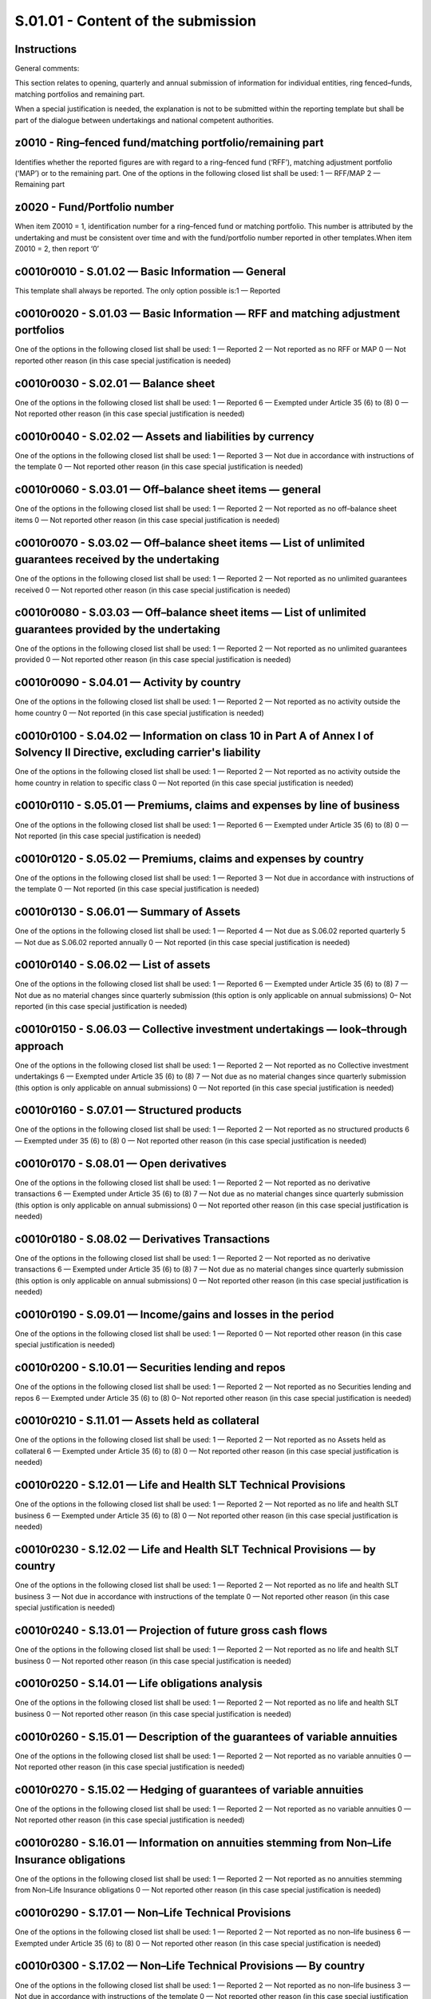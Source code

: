 ===================================
S.01.01 - Content of the submission
===================================

Instructions
------------


General comments:

This section relates to opening, quarterly and annual submission of information for individual entities, ring fenced–funds, matching portfolios and remaining part.

When a special justification is needed, the explanation is not to be submitted within the reporting template but shall be part of the dialogue between undertakings and national competent authorities.


z0010 - Ring–fenced fund/matching portfolio/remaining part
----------------------------------------------------------


Identifies whether the reported figures are with regard to a ring–fenced fund (‘RFF’), matching adjustment portfolio (‘MAP’) or to the remaining part. One of the options in the following closed list shall be used: 1 — RFF/MAP 2 — Remaining part


z0020 - Fund/Portfolio number
-----------------------------


When item Z0010 = 1, identification number for a ring–fenced fund or matching portfolio. This number is attributed by the undertaking and must be consistent over time and with the fund/portfolio number reported in other templates.When item Z0010 = 2, then report ‘0’


c0010r0010 - S.01.02 — Basic Information — General
--------------------------------------------------


This template shall always be reported. The only option possible is:1 — Reported


c0010r0020 - S.01.03 — Basic Information — RFF and matching adjustment portfolios
---------------------------------------------------------------------------------


One of the options in the following closed list shall be used: 1 — Reported 2 — Not reported as no RFF or MAP 0 — Not reported other reason (in this case special justification is needed)


c0010r0030 - S.02.01 — Balance sheet
------------------------------------


One of the options in the following closed list shall be used: 1 — Reported 6 — Exempted under Article 35 (6) to (8) 0 — Not reported other reason (in this case special justification is needed)


c0010r0040 - S.02.02 — Assets and liabilities by currency
---------------------------------------------------------


One of the options in the following closed list shall be used: 1 — Reported 3 — Not due in accordance with instructions of the template 0 — Not reported other reason (in this case special justification is needed)


c0010r0060 - S.03.01 — Off–balance sheet items — general
--------------------------------------------------------


One of the options in the following closed list shall be used: 1 — Reported 2 — Not reported as no off–balance sheet items 0 — Not reported other reason (in this case special justification is needed)


c0010r0070 - S.03.02 — Off–balance sheet items — List of unlimited guarantees received by the undertaking
---------------------------------------------------------------------------------------------------------


One of the options in the following closed list shall be used: 1 — Reported 2 — Not reported as no unlimited guarantees received 0 — Not reported other reason (in this case special justification is needed)


c0010r0080 - S.03.03 — Off–balance sheet items — List of unlimited guarantees provided by the undertaking
---------------------------------------------------------------------------------------------------------


One of the options in the following closed list shall be used: 1 — Reported 2 — Not reported as no unlimited guarantees provided 0 — Not reported other reason (in this case special justification is needed)


c0010r0090 - S.04.01 — Activity by country
------------------------------------------


One of the options in the following closed list shall be used: 1 — Reported 2 — Not reported as no activity outside the home country 0 — Not reported (in this case special justification is needed)


c0010r0100 - S.04.02 — Information on class 10 in Part A of Annex I of Solvency II Directive, excluding carrier's liability
---------------------------------------------------------------------------------------------------------------------------


One of the options in the following closed list shall be used: 1 — Reported 2 — Not reported as no activity outside the home country in relation to specific class 0 — Not reported (in this case special justification is needed)


c0010r0110 - S.05.01 — Premiums, claims and expenses by line of business
------------------------------------------------------------------------


One of the options in the following closed list shall be used: 1 — Reported 6 — Exempted under Article 35 (6) to (8) 0 — Not reported (in this case special justification is needed)


c0010r0120 - S.05.02 — Premiums, claims and expenses by country
---------------------------------------------------------------


One of the options in the following closed list shall be used: 1 — Reported 3 — Not due in accordance with instructions of the template 0 — Not reported (in this case special justification is needed)


c0010r0130 - S.06.01 — Summary of Assets
----------------------------------------


One of the options in the following closed list shall be used: 1 — Reported 4 — Not due as S.06.02 reported quarterly 5 — Not due as S.06.02 reported annually 0 — Not reported (in this case special justification is needed)


c0010r0140 - S.06.02 — List of assets
-------------------------------------


One of the options in the following closed list shall be used: 1 — Reported 6 — Exempted under Article 35 (6) to (8) 7 — Not due as no material changes since quarterly submission (this option is only applicable on annual submissions) 0– Not reported (in this case special justification is needed)


c0010r0150 - S.06.03 — Collective investment undertakings — look–through approach
---------------------------------------------------------------------------------


One of the options in the following closed list shall be used: 1 — Reported 2 — Not reported as no Collective investment undertakings 6 — Exempted under Article 35 (6) to (8) 7 — Not due as no material changes since quarterly submission (this option is only applicable on annual submissions) 0 — Not reported (in this case special justification is needed)


c0010r0160 - S.07.01 — Structured products
------------------------------------------


One of the options in the following closed list shall be used: 1 — Reported 2 — Not reported as no structured products 6 — Exempted under 35 (6) to (8) 0 — Not reported other reason (in this case special justification is needed)


c0010r0170 - S.08.01 — Open derivatives
---------------------------------------


One of the options in the following closed list shall be used: 1 — Reported 2 — Not reported as no derivative transactions 6 — Exempted under Article 35 (6) to (8) 7 — Not due as no material changes since quarterly submission (this option is only applicable on annual submissions) 0 — Not reported other reason (in this case special justification is needed)


c0010r0180 - S.08.02 — Derivatives Transactions
-----------------------------------------------


One of the options in the following closed list shall be used: 1 — Reported 2 — Not reported as no derivative transactions 6 — Exempted under Article 35 (6) to (8) 7 — Not due as no material changes since quarterly submission (this option is only applicable on annual submissions) 0 — Not reported other reason (in this case special justification is needed)


c0010r0190 - S.09.01 — Income/gains and losses in the period
------------------------------------------------------------


One of the options in the following closed list shall be used: 1 — Reported 0 — Not reported other reason (in this case special justification is needed)


c0010r0200 - S.10.01 — Securities lending and repos
---------------------------------------------------


One of the options in the following closed list shall be used: 1 — Reported 2 — Not reported as no Securities lending and repos 6 — Exempted under Article 35 (6) to (8) 0– Not reported other reason (in this case special justification is needed)


c0010r0210 - S.11.01 — Assets held as collateral
------------------------------------------------


One of the options in the following closed list shall be used: 1 — Reported 2 — Not reported as no Assets held as collateral 6 — Exempted under Article 35 (6) to (8) 0 — Not reported other reason (in this case special justification is needed)


c0010r0220 - S.12.01 — Life and Health SLT Technical Provisions
---------------------------------------------------------------


One of the options in the following closed list shall be used: 1 — Reported 2 — Not reported as no life and health SLT business 6 — Exempted under Article 35 (6) to (8) 0 — Not reported other reason (in this case special justification is needed)


c0010r0230 - S.12.02 — Life and Health SLT Technical Provisions — by country
----------------------------------------------------------------------------


One of the options in the following closed list shall be used: 1 — Reported 2 — Not reported as no life and health SLT business 3 — Not due in accordance with instructions of the template 0 — Not reported other reason (in this case special justification is needed)


c0010r0240 - S.13.01 — Projection of future gross cash flows
------------------------------------------------------------


One of the options in the following closed list shall be used: 1 — Reported 2 — Not reported as no life and health SLT business 0 — Not reported other reason (in this case special justification is needed)


c0010r0250 - S.14.01 — Life obligations analysis
------------------------------------------------


One of the options in the following closed list shall be used: 1 — Reported 2 — Not reported as no life and health SLT business 0 — Not reported other reason (in this case special justification is needed)


c0010r0260 - S.15.01 — Description of the guarantees of variable annuities
--------------------------------------------------------------------------


One of the options in the following closed list shall be used: 1 — Reported 2 — Not reported as no variable annuities 0 — Not reported other reason (in this case special justification is needed)


c0010r0270 - S.15.02 — Hedging of guarantees of variable annuities
------------------------------------------------------------------


One of the options in the following closed list shall be used: 1 — Reported 2 — Not reported as no variable annuities 0 — Not reported other reason (in this case special justification is needed)


c0010r0280 - S.16.01 — Information on annuities stemming from Non–Life Insurance obligations
--------------------------------------------------------------------------------------------


One of the options in the following closed list shall be used: 1 — Reported 2 — Not reported as no annuities stemming from Non–Life Insurance obligations 0 — Not reported other reason (in this case special justification is needed)


c0010r0290 - S.17.01 — Non–Life Technical Provisions
----------------------------------------------------


One of the options in the following closed list shall be used: 1 — Reported 2 — Not reported as no non–life business 6 — Exempted under Article 35 (6) to (8) 0 — Not reported other reason (in this case special justification is needed)


c0010r0300 - S.17.02 — Non–Life Technical Provisions — By country
-----------------------------------------------------------------


One of the options in the following closed list shall be used: 1 — Reported 2 — Not reported as no non–life business 3 — Not due in accordance with instructions of the template 0 — Not reported other reason (in this case special justification is needed)


c0010r0310 - S.18.01 — Projection of future cash flows (Best Estimate — Non Life)
---------------------------------------------------------------------------------


One of the options in the following closed list shall be used: 1 — Reported 2 — Not reported as no non–life business 0 — Not reported other reason (in this case special justification is needed)


c0010r0320 - S.19.01 — Non–life insurance claims
------------------------------------------------


One of the options in the following closed list shall be used: 1 — Reported 2 — Not reported as no non–life business 0 — Not reported other reason (in this case special justification is needed)


c0010r0330 - S.20.01 — Development of the distribution of the claims incurred
-----------------------------------------------------------------------------


One of the options in the following closed list shall be used: 1 — Reported 2 — Not reported as no non–life business 0 — Not reported other reason (in this case special justification is needed)


c0010r0340 - S.21.01 — Loss distribution risk profile
-----------------------------------------------------


One of the options in the following closed list shall be used: 1 — Reported 2 — Not reported as no non–life business 0 — Not reported other reason (in this case special justification is needed)


c0010r0350 - S.21.02 — Underwriting risks non–life
--------------------------------------------------


One of the options in the following closed list shall be used: 1 — Reported 2 — Not reported as no non–life business 0– Not reported other reason (in this case special justification is needed)


c0010r0360 - S.21.03 — Non–life distribution of underwriting risks — by sum insured
-----------------------------------------------------------------------------------


One of the options in the following closed list shall be used: 1 — Reported 2 — Not reported as no non–life business 0 — Not reported other reason (in this case special justification is needed)


c0010r0370 - S.22.01 — Impact of long term guarantees measures and transitionals
--------------------------------------------------------------------------------


One of the options in the following closed list shall be used: 1 — Reported 2 — Not reported as no long term guarantees measures (‘LTG’) measures or transitionals are applied 0 — Not reported other reason (in this case special justification is needed)


c0010r0380 - S.22.04 — Information on the transitional on interest rates calculation
------------------------------------------------------------------------------------


One of the options in the following closed list shall be used: 1 — Reported 2 — Not reported as no such transitional measure is applied 0 — Not reported other reason (in this case special justification is needed)


c0010r0390 - S.22.05 — Overall calculation of the transitional on technical provisions
--------------------------------------------------------------------------------------


One of the options in the following closed list shall be used:1 — Reported2 — Not reported as no such transitional measure is applied0 — Not reported other reason (in this case special justification is needed)


c0010r0400 - S.22.06 — Best estimate subject to volatility adjustment by country and currency
---------------------------------------------------------------------------------------------


One of the options in the following closed list shall be used: 1 — Reported 2 — Not reported as volatility adjustment not applied 0 — Not reported (in this case special justification is needed)


c0010r0410 - S.23.01 — Own funds
--------------------------------


One of the options in the following closed list shall be used: 1 — Reported 6 — Exempted under Article 35 (6) to (8) 0 — Not reported (in this case special justification is needed)


c0010r0420 - S.23.02 — Detailed information by tiers on own funds
-----------------------------------------------------------------


One of the options in the following closed list shall be used: 1 — Reported 0 — Not reported (in this case special justification is needed)


c0010r0430 - S.23.03 — Annual movements on own funds
----------------------------------------------------


One of the options in the following closed list shall be used: 1 — Reported 0 — Not reported (in this case special justification is needed)


c0010r0440 - S.23.04 — List of items on own funds
-------------------------------------------------


One of the options in the following closed list shall be used: 1 — Reported 0 — Not reported (in this case special justification is needed)


c0010r0450 - S.24.01 — Participations held
------------------------------------------


One of the options in the following closed list shall be used: 1 — Reported 2 — Not reported as no participations held 0 — Not reported (in this case special justification is needed)


c0010r0460 - S.25.01 — Solvency Capital Requirement — for undertakings on Standard Formula
------------------------------------------------------------------------------------------


One of the options in the following closed list shall be used: 1 — Reported as standard formula (‘SF’) is used 2 — Reported due to Article 112 request 8 — Not reported as use of partial internal model (‘PIM’) 9 — Not reported as use of full internal model (‘IM’) 0 — Not reported other reason (in this case special justification is needed)


c0010r0470) - S.25.02 — Solvency Capital Requirement — for undertakings using the standard formula and partial internal model
-----------------------------------------------------------------------------------------------------------------------------


One of the options in the following closed list shall be used: 1 — Reported 9 — Not reported as use of full internal model 10 — Not reported as use of standard formula 0 — Not reported other reason (in this case special justification is needed)


c0010r0480 - S.25.03 — Solvency Capital Requirement — for undertakings on Full Internal Models
----------------------------------------------------------------------------------------------


One of the options in the following closed list shall be used: 1 — Reported 8 — Not reported as use of partial internal model 10 — Not reported as use of standard formula 0 — Not reported other reason (in this case special justification is needed)


c0010r0500 - S.26.01 — Solvency Capital Requirement — Market risk
-----------------------------------------------------------------


One of the options in the following closed list shall be used: 1 — Reported 2 — Not reported as risk not existent 8 — Not reported as use of partial internal model 9 — Not reported as use of full internal model 11 — Not reported as reported at RFF/MAP level 0 — Not reported other reason (in this case special justification is needed)


c0010r0510 - S.26.02 — Solvency Capital Requirement — Counterparty default risk
-------------------------------------------------------------------------------


One of the options in the following closed list shall be used: 1 — Reported 2 — Not reported as risk not existent 8 — Not reported as use of partial internal model 9 — Not reported as use of full internal model 11 — Not reported as reported at RFF/MAP level 0 — Not reported other reason (in this case special justification is needed)


c0010r0520 - S.26.03 — Solvency Capital Requirement — Life underwriting risk
----------------------------------------------------------------------------


One of the options in the following closed list shall be used: 1 — Reported 2 — Not reported as risk not existent 8 — Not reported as use of partial internal model 9 — Not reported as use of full internal model 11 — Not reported as reported at RFF/MAP level 0 — Not reported other reason (in this case special justification is needed)


c0010r0530 - S.26.04 — Solvency Capital Requirement — Health underwriting risk
------------------------------------------------------------------------------


One of the options in the following closed list shall be used: 1 — Reported 2 — Not reported as risk not existent 8 — Not reported as use of partial internal model 9 — Not reported as use of full internal model 11 — Not reported as reported at RFF/MAP level 0 — Not reported other reason (in this case special justification is needed)


c0010r0540 - S.26.05 — Solvency Capital Requirement — Non–Life underwriting risk
--------------------------------------------------------------------------------


One of the options in the following closed list shall be used: 1 — Reported 2 — Not reported as risk not existent 8 — Not reported as use of partial internal model 9 — Not reported as use of full internal model 11 — Not reported as reported at RFF/MAP level 0 — Not reported other reason (in this case special justification is needed)


c0010r0550 - S.26.06 — Solvency Capital Requirement — Operational risk
----------------------------------------------------------------------


One of the options in the following closed list shall be used: 1 — Reported 8 — Not reported as use of partial internal model 9 — Not reported as use of full internal model 11 — Not reported as reported at RFF/MAP level 0 — Not reported other reason (in this case special justification is needed)


c0010r0560 - S.26.07 — Solvency Capital Requirement — Simplifications
---------------------------------------------------------------------


One of the options in the following closed list shall be used: 1 — Reported 2 — Not reported as no simplified calculations used 8 — Not reported as use of partial internal model 9 — Not reported as use of full internal model 11 — Not reported as reported at RFF/MAP level 0 — Not reported other reason (in this case special justification is needed)


c0010r0570 - S.27.01 — Solvency Capital Requirement — Non–Life and Health catastrophe risk
------------------------------------------------------------------------------------------


One of the options in the following closed list shall be used: 1 — Reported 2 — Risk not existent 8 — Not reported as use of partial internal model 9 — Not reported as use of full internal model 11 — Not reported as reported at RFF/MAP level 0 — Not reported other reason (in this case special justification is needed)


c0010r0580 - S.28.01 — Minimum Capital Requirement — Only life or only non–life insurance or reinsurance activity
-----------------------------------------------------------------------------------------------------------------


One of the options in the following closed list shall be used: 1– Reported 2 — Not reported as both life and non–life insurance or reinsurance activity 0– Not reported other reason (in this case special justification is needed)


c0010r0590 - S.28.02 — Minimum Capital Requirement — Both life and non–life insurance activity
----------------------------------------------------------------------------------------------


One of the options in the following closed list shall be used: 1 — Reported 2 — Not reported as only life or only non–life insurance or reinsurance activity or only reinsurance activity 0 — Not reported other reason (in this case special justification is needed)


c0010r0600 - S.29.01 — Excess of Assets over Liabilities
--------------------------------------------------------


One of the options in the following closed list shall be used: 1 — Reported 0 — Not reported other reason (in this case special justification is needed)


c0010r0610 - S.29.02 — Excess of Assets over Liabilities — explained by investments and financial liabilities
-------------------------------------------------------------------------------------------------------------


One of the options in the following closed list shall be used: 1 — Reported 0 — Not reported other reason (in this case special justification is needed)


c0010r0620 - S.29.03 — Excess of Assets over Liabilities — explained by technical provisions
--------------------------------------------------------------------------------------------


One of the options in the following closed list shall be used: 1 — Reported 0 — Not reported other reason (in this case special justification is needed)


c0010r0630 - S.29.04 — Detailed analysis per period — Technical flows versus Technical provisions
-------------------------------------------------------------------------------------------------


One of the options in the following closed list shall be used: 1 — Reported 0 — Not reported other reason (in this case special justification is needed)


c0010r0640 - S.30.01 — Facultative covers for non–life and life business basic data
-----------------------------------------------------------------------------------


One of the options in the following closed list shall be used: 1 — Reported 2 — Not reported as no facultative covers 0 — Not reported other reason (in this case special justification is needed)


c0010r0650 - S.30.02 — Facultative covers for non–life and life business shares data
------------------------------------------------------------------------------------


One of the options in the following closed list shall be used: 1 — Reported 2 — Not reported as no facultative covers 0 — Not reported other reason (in this case special justification is needed)


c0010r0660 - S.30.03 — Outgoing Reinsurance Program basic data
--------------------------------------------------------------


One of the options in the following closed list shall be used: 1 — Reported 2 — Not reported as no reinsurance 0 — Not reported other reason (in this case special justification is needed)


c0010r0670 - S.30.04 — Outgoing Reinsurance Program shares data
---------------------------------------------------------------


One of the options in the following closed list shall be used: 1 — Reported 2 — Not reported as no reinsurance 0 — Not reported other reason (in this case special justification is needed)


c0010r0680 - S.31.01 — Share of reinsurers (including Finite Reinsurance and SPV's)
-----------------------------------------------------------------------------------


One of the options in the following closed list shall be used: 1 — Reported 2 — Not reported as no reinsurance 0 — Not reported other reason (in this case special justification is needed)


c0010r0690 - S.31.02 — Special Purpose Vehicles
-----------------------------------------------


One of the options in the following closed list shall be used: 1 — Reported 2 — Not reported as no Special Purpose Insurance Vehicles 0 — Not reported other reason (in this case special justification is needed)


c0010r0740 - S.36.01 — IGT — Equity–type transactions, debt and asset transfer
------------------------------------------------------------------------------


One of the options in the following closed list shall be used: 1 — Reported 2 — Not reported as no intragroup transaction (‘IGT’) on Equity–type transactions, debt and asset transfer 12 — Not reported as no parent undertaking is a mixed–activity insurance holding company where they are not part of a group as defined under Article 213 (2) (a), (b) and (c) of Solvency II Directive 0 — Not reported other reason (in this case special justification is needed)


c0010r0750 - S.36.02 — IGT — Derivatives
----------------------------------------


One of the options in the following closed list shall be used: 1 — Reported 2 — Not reported as no IGT on Derivatives 12 — Not reported as no parent undertaking is a mixed–activity insurance holding company where they are not part of a group as defined under Article 213 (2) (a), (b) and (c) of Solvency II Directive 0 — Not reported other reason (in this case special justification is needed)


c0010r0760 - S.36.03 — IGT — Internal reinsurance
-------------------------------------------------


One of the options in the following closed list shall be used: 1 — Reported 2 — Not reported as no IGT on Internal reinsurance 12 — Not reported as no parent undertaking is a mixed–activity insurance holding company where they are not part of a group as defined under Article 213 (2) (a), (b) and (c) of Solvency II Directive 0 — Not reported other reason (in this case special justification is needed)


c0010r0770 - S.36.04 — IGT — Cost Sharing, contingent liabilities, off BS and other items
-----------------------------------------------------------------------------------------


One of the options in the following closed list shall be used: 1 — Reported 2 — Not reported as no IGT on Cost Sharing, contingent liabilities, off Balance Sheet (‘BS’) and other items 12 — Not reported as no parent undertaking is a mixed–activity insurance holding company where they are not part of a group as defined under Article 213 (2) (a), (b) and (c) of Solvency II Directive 0 — Not reported other reason (in this case special justification is needed)


c0010r0790 - SR.02.01 — Balance Sheet
-------------------------------------


One of the options in the following closed list shall be used: 1 — Reported 2 — Not reported as no RFF/MAP 14 — Not reported as refers to MAP fund 0 — Not reported other reason (in this case special justification is needed)


c0010r0800 - SR.12.01 — Life and Health SLT Technical Provisions
----------------------------------------------------------------


One of the options in the following closed list shall be used: 1 — Reported 2 — Not reported as no RFF/MAP or no life and health SLT business 0 — Not reported other reason (in this case special justification is needed)


c0010r0810 - SR.17.01 — Non–Life Technical Provisions
-----------------------------------------------------


One of the options in the following closed list shall be used: 1 — Reported 2 — Not reported as no RFF/MAP or no non–life business 0 — Not reported other reason (in this case special justification is needed)


c0010r0820 - SR.22.02 — Projection of future cash flows (Best Estimate — Matching portfolios)
---------------------------------------------------------------------------------------------


One of the options in the following closed list shall be used: 1 — Reported 2 — Not reported as no Matching Adjustment (‘MA’) is applied 15 –Not reported as refers to RFF or remaining part 0 — Not reported other reason (in this case special justification is needed)


c0010r0830 - SR.22.03 — Information on the matching adjustment calculation
--------------------------------------------------------------------------


One of the options in the following closed list shall be used: 1 — Reported 2 — Not reported as no MA is applied 15 –Not reported as refers to RFF or remaining part 0 — Not reported other reason (in this case special justification is needed)


c0010r0840 - SR.25.01 — Solvency Capital Requirement — Only SF
--------------------------------------------------------------


One of the options in the following closed list shall be used: 1 — Reported as standard formula is used 2 — Reported due to Article 112 request 8 — Not reported as use of partial internal model 9 — Not reported as use of full internal model 0 — Not reported other reason (in this case special justification is needed)


c0010r0850 - SR.25.02 — Solvency Capital Requirement — SF and PIM
-----------------------------------------------------------------


One of the options in the following closed list shall be used: 1 — Reported 9 — Not reported as use of full internal model 10 — Not reported as use of standard formula 0 — Not reported other reason (in this case special justification is needed)


c0010r0860 - SR.25.03 — Solvency Capital Requirement — IM
---------------------------------------------------------


One of the options in the following closed list shall be used: 1 — Reported 8 — Not reported as use of partial internal model 10 — Not reported as use of standard formula 0 — Not reported other reason (in this case special justification is needed)


c0010r0870 - SR.26.01 — Solvency Capital Requirement — Market risk
------------------------------------------------------------------


One of the options in the following closed list shall be used: 1 — Reported 2 — Risk not existent 8 — Not reported as use of partial internal model 9 — Not reported as use of full internal model 11 — Not reported as reported at RFF/MAP level 0 — Not reported other reason (in this case special justification is needed)


c0010r0880 - SR.26.02 — Solvency Capital Requirement — Counterparty default risk
--------------------------------------------------------------------------------


One of the options in the following closed list shall be used: 1 — Reported 2 — Risk not existent 8 — Not reported as use of partial internal model 9 — Not reported as use of full internal model 11 — Not reported as reported at RFF/MAP level 0 — Not reported other reason (in this case special justification is needed)


c0010r0890 - SR.26.03 — Solvency Capital Requirement — Life underwriting risk
-----------------------------------------------------------------------------


One of the options in the following closed list shall be used: 1 — Reported 2 — Risk not existent 8 — Not reported as use of partial internal model 9 — Not reported as use of full internal model 11 — Not reported as reported at RFF/MAP level 0 — Not reported other reason (in this case special justification is needed)


c0010r0900 - SR.26.04 — Solvency Capital Requirement — Health underwriting risk
-------------------------------------------------------------------------------


One of the options in the following closed list shall be used: 1 — Reported 2 — Risk not existent 8 — Not reported as use of partial internal model 9 — Not reported as use of full internal model 11 — Not reported as reported at RFF/MAP level 0 — Not reported other reason (in this case special justification is needed)


c0010r0910 - SR.26.05 — Solvency Capital Requirement — Non–Life underwriting risk
---------------------------------------------------------------------------------


One of the options in the following closed list shall be used: 1 — Reported 2 — Risk not existent 8 — Not reported as use of partial internal model 9 — Not reported as use of full internal model 11 — Not reported as reported at RFF/MAP level 0 — Not reported other reason (in this case special justification is needed)


c0010r0920 - SR.26.06 — Solvency Capital Requirement — Operational risk
-----------------------------------------------------------------------


One of the options in the following closed list shall be used: 1 — Reported 8 — Not reported as use of partial internal model 9 — Not reported as use of full internal model 11 — Not reported as reported at RFF/MAP level 0 — Not reported other reason (in this case special justification is needed)


c0010r0930 - SR.26.07 — Solvency Capital Requirement — Simplifications
----------------------------------------------------------------------


One of the options in the following closed list shall be used: 1 — Reported 2 — Not reported as no simplified calculations used 8 — Not reported as use of partial internal model 9 — Not reported as use of full internal model 11 — Not reported as reported at RFF/MAP level 0 — Not reported other reason (in this case special justification is needed)


c0010r0940 - SR.27.01 — Solvency Capital Requirement — Non–Life Catastrophe risk
--------------------------------------------------------------------------------


One of the options in the following closed list shall be used: 1 — Reported 2 — Risk not existent 8 — Not reported as use of partial internal model 9 — Not reported as use of full internal model 11 — Not reported as reported at RFF/MAP level 0 — Not reported other reason (in this case special justification is needed)


z0010 - Ring–fenced fund/matching portfolio/remaining part
----------------------------------------------------------


Identifies whether the reported figures are with regard to a ring–fenced fund (‘RFF’), matching adjustment portfolio (‘MAP’) or to the remaining part. One of the options in the following closed list shall be used: 1 — RFF/MAP 2 — Remaining part


z0020 - Fund/Portfolio number
-----------------------------


When item Z0010 = 1, identification number for a ring–fenced fund or matching portfolio. This number is attributed by the undertaking and must be consistent over time and with the fund/portfolio number reported in other templates.When item Z0010 = 2, then report ‘0’


c0010r0010 - S.01.02 — Basic Information — General
--------------------------------------------------


This template shall always be reported. The only option possible is:1 — Reported


c0010r0020 - S.01.03 — Basic Information — RFF and matching adjustment portfolios
---------------------------------------------------------------------------------


One of the options in the following closed list shall be used: 1 — Reported 2 — Not reported as no RFF or MAP 13 — Not reported as method 2 is used exclusively 0 — Not reported other reason (in this case special justification is needed)


c0010r0030 - S.02.01 — Balance sheet
------------------------------------


One of the options in the following closed list shall be used: 1 — Reported 6 — Exempted under Article 254(2) 13 — Not reported as method 2 is used exclusively 0 — Not reported other reason (in this case special justification is needed)


c0010r0040 - S.02.02 — Assets and liabilities by currency
---------------------------------------------------------


One of the options in the following closed list shall be used: 1 — Reported 3 — Not due in accordance with instructions of the template 13 — Not reported as method 2 is used exclusively 0 — Not reported other reason (in this case special justification is needed)


c0010r0060 - S.03.01. — Off–balance sheet items — general
---------------------------------------------------------


One of the options in the following closed list shall be used: 1 — Reported 2 — Not reported as no off–balance sheet items 0 — Not reported other reason (in this case special justification is needed)


c0010r0070 - S.03.02 — Off–balance sheet items — List of unlimited guarantees received by the group
---------------------------------------------------------------------------------------------------


One of the options in the following closed list shall be used: 1 — Reported 2 — Not reported as no unlimited guarantees received 0 — Not reported other reason (in this case special justification is needed)


c0010r0080 - S.03.03 — Off–balance sheet items — List of unlimited guarantees provided by the group
---------------------------------------------------------------------------------------------------


One of the options in the following closed list shall be used: 1 — Reported 2 — Not reported as no unlimited guarantees provided 0 — Not reported other reason (in this case special justification is needed)


c0010r0110 - S.05.01 — Premiums, claims and expenses by line of business
------------------------------------------------------------------------


One of the options in the following closed list shall be used: 1 — Reported 6 — Exempted under Article 254(2) 0 — Not reported other reason (in this case special justification is needed


c0010r0120 - S.05.02 — Premiums, claims and expenses by country
---------------------------------------------------------------


One of the options in the following closed list shall be used: 1 — Reported 3 — Not due in accordance with instructions of the template 0 — Not reported other reason (in this case special justification is needed


c0010r0130 - S.06.01 — Summary of Assets
----------------------------------------


One of the options in the following closed list shall be used: 1 — Reported 4 — Not due as S.06.02 reported quarterly 5 — Not due as S.06.02 reported annually 0 — Not reported other reason (in this case special justification is needed


c0010r0140 - S.06.02 — List of assets
-------------------------------------


One of the options in the following closed list shall be used: 1 — Reported 6 — Exempted under Article 254(2) 7 — Not due as no material changes since quarterly submission 0 — Not reported other reason (in this case special justification is needed


c0010r0150 - S.06.03 — Collective investment undertakings — look–through approach
---------------------------------------------------------------------------------


One of the options in the following closed list shall be used: 1 — Reported 2 — Not reported as no Collective investment undertakings 6 — Exempted under Article 254(2) 7 — Not due as no material changes since quarterly submission 0 — Not reported other reason (in this case special justification is needed


c0010r0160 - S.07.01 — Structured products
------------------------------------------


One of the options in the following closed list shall be used: 1 — Reported 2 — Not reported as no structured products 6 — Exempted under Article 254(2) 0 — Not reported other reason (in this case special justification is needed)


c0010r0170 - S.08.01 — Open derivatives
---------------------------------------


One of the options in the following closed list shall be used: 1 — Reported 2 — Not reported as no derivative transactions 6 — Exempted under Article 254(2) 7 — Not due as no material changes since quarterly submission 0 — Not reported other reason (in this case special justification is needed)


c0010r0180 - S.08.02 — Derivatives Transactions
-----------------------------------------------


One of the options in the following closed list shall be used: 1 — Reported 2 — Not reported as no derivative transactions 6 — Exempted under Article 254(2) 7 — Not due as no material changes since quarterly submission 0 — Not reported other reason (in this case special justification is needed)


c0010r0190 - S.09.01 — Income/gains and losses in the period
------------------------------------------------------------


One of the options in the following closed list shall be used: 1 — Reported 0 — Not reported other reason (in this case special justification is needed)


c0010r0200 - S.10.01 — Securities lending and repos
---------------------------------------------------


One of the options in the following closed list shall be used: 1 — Reported 2 — Not reported as no Securities lending and repos 6 — Exempted under Article 254(2) 0 — Not reported other reason (in this case special justification is needed)


c0010r0210 - S.11.01 — Assets held as collateral
------------------------------------------------


One of the options in the following closed list shall be used: 1 — Reported 2 — Not reported as no Assets held as collateral 6 — Exempted under Article 254(2) 0 — Not reported other reason (in this case special justification is needed)


c0010r0260 - S.15.01 — Description of the guarantees of variable annuities
--------------------------------------------------------------------------


One of the options in the following closed list shall be used: 1 — Reported 2 — Not reported as no variable annuities 0 — Not reported other reason (in this case special justification is needed)


c0010r0270 - S.15.02 — Hedging of guarantees of variable annuities
------------------------------------------------------------------


One of the options in the following closed list shall be used: 1 — Reported 2 — Not reported as no variable annuities 0 — Not reported other reason (in this case special justification is needed)


c0010r0370 - S.22.01 — Impact of long term guarantees measures and transitionals
--------------------------------------------------------------------------------


One of the options in the following closed list shall be used: 1 — Reported 2 — Not reported as no long term guarantees (‘LTG’) or transitional measures are applied 0 — Not reported other reason (in this case special justification is needed)


c0010r0410 - S.23.01 — Own funds
--------------------------------


One of the options in the following closed list shall be used: 1 — Reported 6 — Exempted under Article 254(2) 0 — Not reported other reason (in this case special justification is needed)


c0010r0420 - S.23.02 — Detailed information by tiers on own funds
-----------------------------------------------------------------


One of the options in the following closed list shall be used: 1 — Reported 13 — Not reported as method 2 is used exclusively 0 — Not reported other reason (in this case special justification is needed)


c0010r0430 - S.23.03 — Annual movements on own funds
----------------------------------------------------


One of the options in the following closed list shall be used: 1 — Reported 13 — Not reported as method 2 is used exclusively 0 — Not reported other reason (in this case special justification is needed)


c0010r0440 - S.23.04 — List of items on own funds
-------------------------------------------------


One of the options in the following closed list shall be used: 1 — Reported 0 — Not reported other reason (in this case special justification is needed)


c0010r0460 - S.25.01 — Solvency Capital Requirement — for groups on Standard Formula
------------------------------------------------------------------------------------


One of the options in the following closed list shall be used: 1 — Reported as standard formula (‘SF’) is used 2 — Reported due to Article 112 request 8 — Not reported as use of partial internal model (‘PIM’) 9 — Not reported as use of full internal model (‘IM’) 13 — Not reported as method 2 is used exclusively 0 — Not reported other reason (in this case special justification is needed)


c0010r0470 - S.25.02 — Solvency Capital Requirement — for groups using the standard formula and partial internal model
----------------------------------------------------------------------------------------------------------------------


One of the options in the following closed list shall be used: 1 — Reported 9 — Not reported as use of full internal model 10 — Not reported as use of standard formula 13 — Not reported as method 2 is used exclusively 0 — Not reported other reason (in this case special justification is needed)


c0010r0480 - S.25.03 — Solvency Capital Requirement — for groups on Full Internal Models
----------------------------------------------------------------------------------------


One of the options in the following closed list shall be used: 1 — Reported 8 — Not reported as use of partial internal model 10 — Not reported as use of standard formula 13 — Not reported as method 2 is used exclusively 0 — Not reported other reason (in this case special justification is needed)


c0010r0500 - S.26.01 — Solvency Capital Requirement — Market risk
-----------------------------------------------------------------


One of the options in the following closed list shall be used: 1 — Reported 2 — Not reported as risk not existent 8 — Not reported as use of partial internal model 9 — Not reported as use of full internal model 11 — Not reported as reported at RFF/MAP level 13 — Not reported as method 2 is used exclusively 0 — Not reported other reason (in this case special justification is needed)


c0010r0510 - S.26.02 — Solvency Capital Requirement — Counterparty default risk
-------------------------------------------------------------------------------


One of the options in the following closed list shall be used: 1 — Reported 2 — Not reported as risk not existent 8 — Not reported as use of partial internal model 9 — Not reported as use of full internal model 11 — Not reported as reported at RFF/MAP level 13 — Not reported as method 2 is used exclusively 0 — Not reported other reason (in this case special justification is needed)


c0010r0520 - S.26.03 — Solvency Capital Requirement — Life underwriting risk
----------------------------------------------------------------------------


One of the options in the following closed list shall be used: 1 — Reported 2 — Not reported as risk not existent 8 — Not reported as use of partial internal model 9 — Not reported as use of full internal model 11 — Not reported as reported at RFF/MAP level 13 — Not reported as method 2 is used exclusively 0 — Not reported other reason (in this case special justification is needed)


c0010r0530 - S.26.04 — Solvency Capital Requirement — Health underwriting risk
------------------------------------------------------------------------------


One of the options in the following closed list shall be used: 1 — Reported 2 — Not reported as risk not existent 8 — Not reported as use of partial internal model 9 — Not reported as use of full internal model 11 — Not reported as reported at RFF/MAP level 13 — Not reported as method 2 is used exclusively 0 — Not reported other reason (in this case special justification is needed)


c0010r0540 - S.26.05 — Solvency Capital Requirement — Non–Life underwriting risk
--------------------------------------------------------------------------------


One of the options in the following closed list shall be used: 1 — Reported 2 — Not reported as risk not existent 8 — Not reported as use of partial internal model 9 — Not reported as use of full internal model 11 — Not reported as reported at RFF/MAP level 13 — Not reported as method 2 is used exclusively 0 — Not reported other reason (in this case special justification is needed)


c0010r0550 - S.26.06 — Solvency Capital Requirement — Operational risk
----------------------------------------------------------------------


One of the options in the following closed list shall be used: 1 — Reported 8 — Not reported as use of partial internal model 9 — Not reported as use of full internal model 11 — Not reported as reported at RFF/MAP level 13 — Not reported as method 2 is used exclusively 0 — Not reported other reason (in this case special justification is needed)


c0010r0560 - S.26.07 — Solvency Capital Requirement — Simplifications
---------------------------------------------------------------------


One of the options in the following closed list shall be used: 1 — Reported 2 — Not reported as no simplified calculations used 8 — Not reported as use of partial internal model 9 — Not reported as use of full internal model 11 — Not reported as reported at RFF/MAP level 13 — Not reported as method 2 is used exclusively 0 — Not reported other reason (in this case special justification is needed)


c0010r0570 - S.27.01 — Solvency Capital Requirement — Non–Life and Health catastrophe risk
------------------------------------------------------------------------------------------


One of the options in the following closed list shall be used: 1 — Reported 2 — Risk not existent 8 — Not reported as use of partial internal model 9 — Not reported as use of full internal model 11 — Not reported as reported at RFF/MAP level 13 — Not reported as method 2 is used exclusively 0 — Not reported other reason (in this case special justification is needed)


c0010r0680 - S.31.01 — Share of reinsurers (including Finite Reinsurance and SPV's)
-----------------------------------------------------------------------------------


One of the options in the following closed list shall be used: 1 — Reported 2 — Not reported as no reinsurance 0 — Not reported other reason (in this case special justification is needed)


c0010r0690 - S.31.02 — Special Purpose Vehicles
-----------------------------------------------


One of the options in the following closed list shall be used: 1 — Reported 2 — Not reported as no Special Purpose Insurance Vehicles (‘SPV’) 0 — Not reported other reason (in this case special justification is needed)


c0010r0700 - S.32.01 — Undertakings in the scope of the group
-------------------------------------------------------------


One of the options in the following closed list shall be used: 1 — Reported 0 — Not reported other reason (in this case special justification is needed)


c0010r0710 - S.33.01 — Insurance and Reinsurance individual requirements
------------------------------------------------------------------------


One of the options in the following closed list shall be used: 1 — Reported 0 — Not reported other reason (in this case special justification is needed)


c0010r0720 - S.34.01 — Other regulated and non-regulated financial undertakings including insurance holding companies and mixed financial holding company individual requirements
---------------------------------------------------------------------------------------------------------------------------------------------------------------------------------


One of the options in the following closed list shall be used: 1 — Reported 2 — Not reported as no non–(re)insurance business in the scope of the group 0 — Not reported other reason (in this case special justification is needed)


c0010r0730 - S.35.01 — Contribution to group Technical Provisions
-----------------------------------------------------------------


One of the options in the following closed list shall be used: 1 — Reported 0 — Not reported other reason (in this case special justification is needed)


c0010r0740 - S.36.01 — IGT — Equity–type transactions, debt and asset transfer
------------------------------------------------------------------------------


One of the options in the following closed list shall be used: 1 — Reported 2 — Not reported as no Intragroup transaction (‘IGT’) on Equity–type transactions, debt and asset transfer 0 — Not reported other reason (in this case special justification is needed)


c0010r0750 - S.36.02 — IGT — Derivatives
----------------------------------------


One of the options in the following closed list shall be used: 1 — Reported 2 — Not reported as no IGT on Derivatives 0 — Not reported other reason (in this case special justification is needed)


c0010r0760 - S.36.03 — IGT — Internal reinsurance
-------------------------------------------------


One of the options in the following closed list shall be used: 1 — Reported 2 — Not reported as no IGT on Internal reinsurance 0 — Not reported other reason (in this case special justification is needed)


c0010r0770 - S.36.04 — IGT — Cost Sharing, contingent liabilities, off BS and other items
-----------------------------------------------------------------------------------------


One of the options in the following closed list shall be used: 1 — Reported 2 — Not reported as no IGT on Cost Sharing, contingent liabilities, off BS and other items 0 — Not reported other reason (in this case special justification is needed)


c0010r0780 - S.37.01 — Risk concentration
-----------------------------------------


One of the options in the following closed list shall be used: 1 — Reported 2 — Not due in accordance with threshold decided by group supervisor 0 — Not reported other reason (in this case special justification is needed)


c0010r0790 - SR.02.01 — Balance Sheet
-------------------------------------


One of the options in the following closed list shall be used: 1 — Reported 2 — Not reported as no RFF/MAP 13 — Not reported as method 2 is used exclusively 14 — Not reported as refers to MAP fund 0 — Not reported other reason (in this case special justification is needed)


c0010r0840 - SR.25.01 — Solvency Capital Requirement — Only SF
--------------------------------------------------------------


One of the options in the following closed list shall be used: 1 — Reported as standard formula is used 2 — Reported due to Article 112 request 8 — Not reported as use of partial internal model 9 — Not reported as use of full internal model 13 — Not reported as method 2 is used exclusively 0 — Not reported other reason (in this case special justification is needed)


c0010r0850 - SR.25.02 — Solvency Capital Requirement — SF and PIM
-----------------------------------------------------------------


One of the options in the following closed list shall be used: 1 — Reported 9 — Not reported as use of full internal model 10 — Not reported as use of standard formula 13 — Not reported as method 2 is used exclusively 0 — Not reported other reason (in this case special justification is needed)


c0010r0860 - SR.25.03 — Solvency Capital Requirement — IM
---------------------------------------------------------


One of the options in the following closed list shall be used: 1 — Reported 8 — Not reported as use of partial internal model 10 — Not reported as use of standard formula 13 — Not reported as method 2 is used exclusively 0 — Not reported other reason (in this case special justification is needed)


c0010r0870 - SR.26.01 — Solvency Capital Requirement — Market risk
------------------------------------------------------------------


One of the options in the following closed list shall be used: 1 — Reported 2 — Risk not existent 8 — Not reported as use of partial internal model 9 — Not reported as use of full internal model 11 — Not reported as reported at RFF/MAP level 13 — Not reported as method 2 is used exclusively 0 — Not reported other reason (in this case special justification is needed)


c0010r0880 - SR.26.02 — Solvency Capital Requirement — Counterparty default risk
--------------------------------------------------------------------------------


One of the options in the following closed list shall be used: 1 — Reported 2 — Risk not existent 8 — Not reported as use of partial internal model 9 — Not reported as use of full internal model 11 — Not reported as reported at RFF/MAP level 13 — Not reported as method 2 is used exclusively 0 — Not reported other reason (in this case special justification is needed)


c0010r0890 - SR.26.03 — Solvency Capital Requirement — Life underwriting risk
-----------------------------------------------------------------------------


One of the options in the following closed list shall be used: 1 — Reported 2 — Risk not existent 8 — Not reported as use of partial internal model 9 — Not reported as use of full internal model 11 — Not reported as reported at RFF/MAP level 13 — Not reported as method 2 is used exclusively 0 — Not reported other reason (in this case special justification is needed)


c0010r0900 - SR.26.04 — Solvency Capital Requirement — Health underwriting risk
-------------------------------------------------------------------------------


One of the options in the following closed list shall be used: 1 — Reported 2 — Risk not existent 8 — Not reported as use of partial internal model 9 — Not reported as use of full internal model 11 — Not reported as reported at RFF/MAP level 13 — Not reported as method 2 is used exclusively 0 — Not reported other reason (in this case special justification is needed)


c0010r0910 - SR.26.05 — Solvency Capital Requirement — Non–Life underwriting risk
---------------------------------------------------------------------------------


One of the options in the following closed list shall be used: 1 — Reported 2 — Risk not existent 8 — Not reported as use of partial internal model 9 — Not reported as use of full internal model 11 — Not reported as reported at RFF/MAP level 13 — Not reported as method 2 is used exclusively 0 — Not reported other reason (in this case special justification is needed)


c0010r0920 - SR.26.06 — Solvency Capital Requirement — Operational risk
-----------------------------------------------------------------------


One of the options in the following closed list shall be used: 1 — Reported 8 — Not reported as use of partial internal model 9 — Not reported as use of full internal model 11 — Not reported as reported at RFF/MAP level 13 — Not reported as method 2 is used exclusively 0 — Not reported other reason (in this case special justification is needed)


c0010r0930 - SR.26.07 — Solvency Capital Requirement — Simplifications
----------------------------------------------------------------------


One of the options in the following closed list shall be used: 1 — Reported 2 — Not reported as no simplified calculations used 8 — Not reported as use of partial internal model 9 — Not reported as use of full internal model 11 — Not reported as reported at RFF/MAP level 13 — Not reported as method 2 is used exclusively 0 — Not reported other reason (in this case special justification is needed)


c0010r0940 - SR.27.01 — Solvency Capital Requirement — Non–Life Catastrophe risk
--------------------------------------------------------------------------------


One of the options in the following closed list shall be used: 1 — Reported 2 — Risk not existent 8 — Not reported as use of partial internal model 9 — Not reported as use of full internal model 11 — Not reported as reported at RFF/MAP level 13 — Not reported as method 2 is used exclusively 0 — Not reported other reason (in this case special justification is needed)



